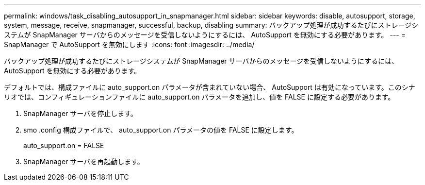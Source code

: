 ---
permalink: windows/task_disabling_autosupport_in_snapmanager.html 
sidebar: sidebar 
keywords: disable, autosupport, storage, system, message, receive, snapmanager, successful, backup, disabling 
summary: バックアップ処理が成功するたびにストレージシステムが SnapManager サーバからのメッセージを受信しないようにするには、 AutoSupport を無効にする必要があります。 
---
= SnapManager で AutoSupport を無効にします
:icons: font
:imagesdir: ../media/


[role="lead"]
バックアップ処理が成功するたびにストレージシステムが SnapManager サーバからのメッセージを受信しないようにするには、 AutoSupport を無効にする必要があります。

デフォルトでは、構成ファイルに auto_support.on パラメータが含まれていない場合、 AutoSupport は有効になっています。このシナリオでは、コンフィギュレーションファイルに auto_support.on パラメータを追加し、値を FALSE に設定する必要があります。

. SnapManager サーバを停止します。
. smo .config 構成ファイルで、 auto_support.on パラメータの値を FALSE に設定します。
+
auto_support.on = FALSE

. SnapManager サーバを再起動します。

